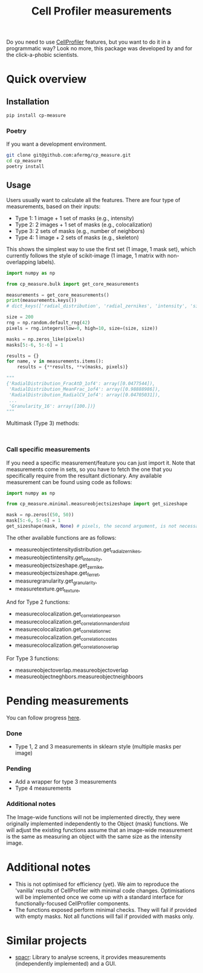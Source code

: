 #+TITLE: Cell Profiler measurements

Do you need to use [[https://github.com/CellProfiler][CellProfiler]] features, but you want to do it in a programmatic way? Look no more, this package was developed by and for the click-a-phobic scientists.

* Quick overview
** Installation
#+begin_src bash
  pip install cp-measure
#+end_src
*** Poetry
If you want a development environment.
#+begin_src bash
  git clone git@github.com:afermg/cp_measure.git
  cd cp_measure
  poetry install 
#+end_src

** Usage
Users usually want to calculate all the features. There are four type of measurements, based on their inputs:
- Type 1: 1 image + 1 set of masks (e.g., intensity)
- Type 2: 2 images + 1 set of masks (e.g., colocalization)
- Type 3: 2 sets of masks (e.g., number of neighbors)
- Type 4: 1 image + 2 sets of masks  (e.g., skeleton)
  
This shows the simplest way to use the first set (1 image, 1 mask set), which currently follows the style of scikit-image (1 image, 1 matrix with non-overlapping labels).
#+begin_src python
import numpy as np

from cp_measure.bulk import get_core_measurements

measurements = get_core_measurements()
print(measurements.keys())
# dict_keys(['radial_distribution', 'radial_zernikes', 'intensity', 'sizeshape', 'zernike', 'ferret', 'texture', 'granularity'])

size = 200
rng = np.random.default_rng(42)
pixels = rng.integers(low=0, high=10, size=(size, size))

masks = np.zeros_like(pixels)
masks[5:-6, 5:-6] = 1

results = {}
for name, v in measurements.items():
    results = {**results, **v(masks, pixels)}

"""
{'RadialDistribution_FracAtD_1of4': array([0.0477544]),
 'RadialDistribution_MeanFrac_1of4': array([0.98888986]),
 'RadialDistribution_RadialCV_1of4': array([0.04705031]),
 ...
 'Granularity_16': array([100.])}
"""
#+end_src

**** Multimask (Type 3) methods:
#+begin_src
  
#+end_src

*** Call specific measurements
If you need a specific measurement/feature you can just import it. Note that measurements come in sets, so you have to fetch the one that you specifically require from the resultant dictionary. Any available measurement can be found using code as follows:
#+begin_src python
  import numpy as np

  from cp_measure.minimal.measureobjectsizeshape import get_sizeshape
  
  mask = np.zeros((50, 50))
  mask[5:-6, 5:-6] = 1
  get_sizeshape(mask, None) # pixels, the second argument, is not necessary for this measurement
#+end_src

The other available functions are as follows:
- measureobjectintensitydistribution.get_radial_zernikes,
- measureobjectintensity.get_intensity,
- measureobjectsizeshape.get_zernike,
- measureobjectsizeshape.get_ferret,
- measuregranularity.get_granularity,
- measuretexture.get_texture,

And for Type 2 functions:
- measurecolocalization.get_correlation_pearson
- measurecolocalization.get_correlation_manders_fold
- measurecolocalization.get_correlation_rwc
- measurecolocalization.get_correlation_costes
- measurecolocalization.get_correlation_overlap  

For Type 3 functions:
- measureobjectoverlap.measureobjectoverlap
- measureobjectneghbors.measureobjectneighboors
  
* Pending measurements 
You can follow progress [[https://docs.google.com/spreadsheets/d/1_7jQ8EjPwOr2MUnO5Tw56iu4Y0udAzCJEny-LQMgRGE/edit?usp=sharing][here]].

*** Done
- Type 1, 2 and 3 measurements in sklearn style (multiple masks per image)
*** Pending
- Add a wrapper for type 3 measurements
- Type 4 measurements
  
  
*** Additional notes
The Image-wide functions will not be implemented directly, they were originally implemented independently to the Object (mask) functions. We will adjust the existing functions assume that an image-wide measurement is the same as measuring an object with the same size as the intensity image.


* Additional notes
- This is not optimised for efficiency (yet). We aim to reproduce the 'vanilla' results of CellProfiler with minimal code changes. Optimisations will be implemented once we come up with a standard interface for functionally-focused CellProfiler components.
- The functions exposed perform minimal checks. They will fail if provided with empty masks. Not all functions will fail if provided with masks only.
  
* Similar projects
- [[https://github.com/EinarOlafsson/spacr][spacr]]: Library to analyse screens, it provides measurements (independently implemented) and a GUI.
